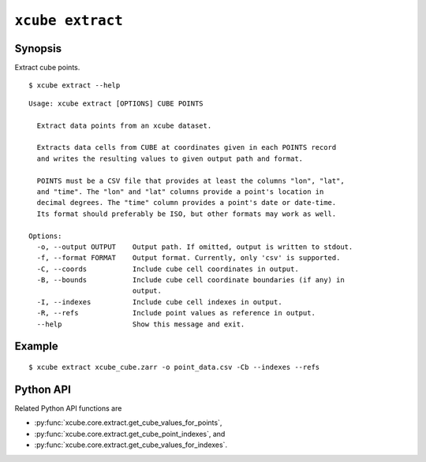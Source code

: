 =================
``xcube extract``
=================

Synopsis
========

Extract cube points.

::

    $ xcube extract --help

::

    Usage: xcube extract [OPTIONS] CUBE POINTS
    
      Extract data points from an xcube dataset.
    
      Extracts data cells from CUBE at coordinates given in each POINTS record
      and writes the resulting values to given output path and format.
    
      POINTS must be a CSV file that provides at least the columns "lon", "lat",
      and "time". The "lon" and "lat" columns provide a point's location in
      decimal degrees. The "time" column provides a point's date or date-time.
      Its format should preferably be ISO, but other formats may work as well.
    
    Options:
      -o, --output OUTPUT    Output path. If omitted, output is written to stdout.
      -f, --format FORMAT    Output format. Currently, only 'csv' is supported.
      -C, --coords           Include cube cell coordinates in output.
      -B, --bounds           Include cube cell coordinate boundaries (if any) in
                             output.
      -I, --indexes          Include cube cell indexes in output.
      -R, --refs             Include point values as reference in output.
      --help                 Show this message and exit.


Example
=======

::

    $ xcube extract xcube_cube.zarr -o point_data.csv -Cb --indexes --refs


Python API
==========

Related Python API functions are

* :py:func:`xcube.core.extract.get_cube_values_for_points`,
* :py:func:`xcube.core.extract.get_cube_point_indexes`, and
* :py:func:`xcube.core.extract.get_cube_values_for_indexes`.
